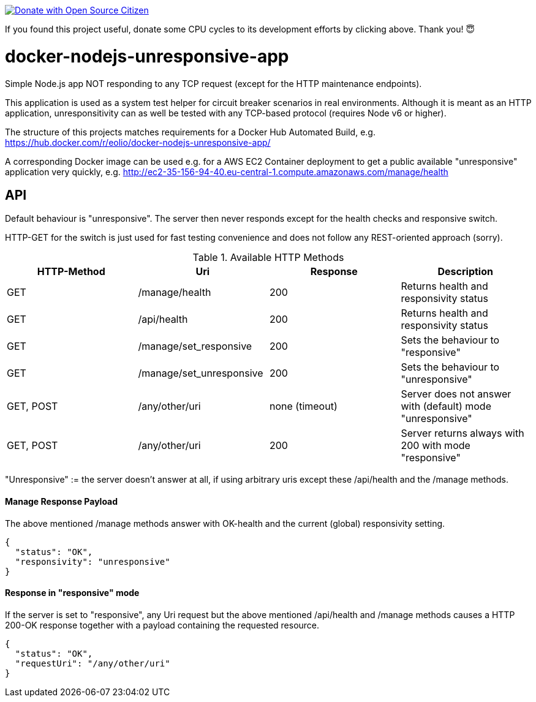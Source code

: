 
image::http://www.opensourcecitizen.org/badge?url=github.com/jforge/docker-nodejs-unresponsive-app[Donate with Open Source Citizen,link=link=http://www.opensourcecitizen.org/project?url=github.com/jforge/docker-nodejs-unresponsive-app]

If you found this project useful, donate some CPU cycles to its development efforts by clicking above. Thank you! 😇

= docker-nodejs-unresponsive-app

Simple Node.js app NOT responding to any TCP request (except for the HTTP maintenance endpoints).

This application is used as a system test helper for circuit breaker scenarios in real environments.
Although it is meant as an HTTP application, unresponsitivity can as well be tested with any TCP-based protocol (requires Node v6 or higher).

The structure of this projects matches requirements for a Docker Hub Automated Build, e.g. https://hub.docker.com/r/eolio/docker-nodejs-unresponsive-app/


A corresponding Docker image can be used e.g. for a AWS EC2 Container deployment to get
a public available "unresponsive" application very quickly, e.g. http://ec2-35-156-94-40.eu-central-1.compute.amazonaws.com/manage/health




== API

Default behaviour is "unresponsive". The server then never
responds except for the health checks and responsive switch.

HTTP-GET for the switch is just used for fast testing convenience
and does not follow any REST-oriented approach (sorry).


.Available HTTP Methods
|===
|HTTP-Method |Uri |Response| Description

|GET
|/manage/health
|200
|Returns health and responsivity status

|GET
|/api/health
|200
|Returns health and responsivity status

|GET
|/manage/set_responsive
|200
|Sets the behaviour to "responsive"

|GET
|/manage/set_unresponsive
|200
|Sets the behaviour to "unresponsive"

|GET, POST
|/any/other/uri
|none (timeout)
|Server does not answer with (default) mode "unresponsive"

|GET, POST
|/any/other/uri
|200
|Server returns always with 200 with mode "responsive"
|===

"Unresponsive" := the server doesn't answer at all, if using
arbitrary uris except these /api/health and the /manage methods.


==== Manage Response Payload

The above mentioned /manage methods answer with OK-health
and the current (global) responsivity setting.

[[json-health]]
[source,json]
----
{
  "status": "OK",
  "responsivity": "unresponsive"
}
----


==== Response in "responsive" mode

If the server is set to "responsive", any Uri request
but the above mentioned /api/health and /manage methods
causes a HTTP 200-OK response together with a payload
containing the requested resource.

[[json-responsive]]
[source,json]
{
  "status": "OK",
  "requestUri": "/any/other/uri"
}

